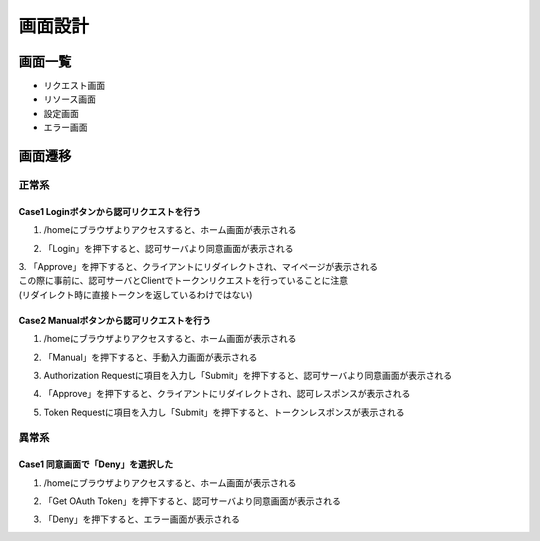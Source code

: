 =============
画面設計
=============

画面一覧
=============

* リクエスト画面
* リソース画面
* 設定画面
* エラー画面

画面遷移
==========

正常系
*******

Case1 Loginボタンから認可リクエストを行う
~~~~~~~~~~~~~~~~~~~~~~~~~~~~~~~~~~~~~~

1. /homeにブラウザよりアクセスすると、ホーム画面が表示される

.. image:: _static/header.png

2. 「Login」を押下すると、認可サーバより同意画面が表示される

.. image:: _static/terms_agreement.png

| 3. 「Approve」を押下すると、クライアントにリダイレクトされ、マイページが表示される
| この際に事前に、認可サーバとClientでトークンリクエストを行っていることに注意
| (リダイレクト時に直接トークンを返しているわけではない)

.. image:: _static/mypage.png

Case2 Manualボタンから認可リクエストを行う
~~~~~~~~~~~~~~~~~~~~~~~~~~~~~~~~~~~~~~

1. /homeにブラウザよりアクセスすると、ホーム画面が表示される

.. image:: _static/header.png

2. 「Manual」を押下すると、手動入力画面が表示される

.. image:: _static/authz_req.png

3. Authorization Requestに項目を入力し「Submit」を押下すると、認可サーバより同意画面が表示される

.. image:: _static/terms_agreement.png

4. 「Approve」を押下すると、クライアントにリダイレクトされ、認可レスポンスが表示される

.. image:: _static/authz_res.png

5. Token Requestに項目を入力し「Submit」を押下すると、トークンレスポンスが表示される

.. image:: _static/token_req.png


異常系
*******

Case1 同意画面で「Deny」を選択した
~~~~~~~~~~~~~~~~~~~~~~~~~~~~~~~

1. /homeにブラウザよりアクセスすると、ホーム画面が表示される

.. image:: _static/header.png

2. 「Get OAuth Token」を押下すると、認可サーバより同意画面が表示される

.. image:: _static/terms_agreement.png

3. 「Deny」を押下すると、エラー画面が表示される

.. image:: _static/error.png
